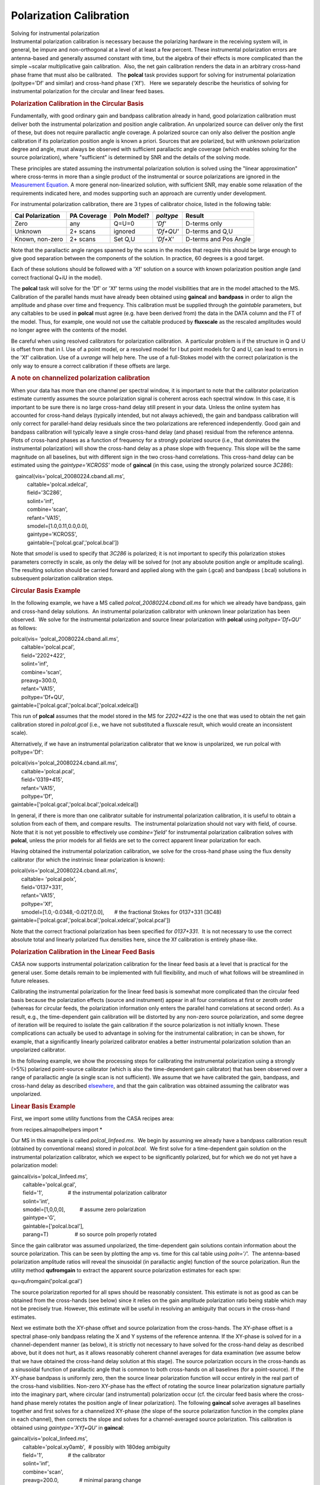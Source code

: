 .. container::
   :name: viewlet-above-content-title

Polarization Calibration
========================

.. container::
   :name: viewlet-below-content-title

.. container:: documentDescription description

   Solving for instrumental polarization

.. container:: section
   :name: viewlet-above-content-body

.. container:: section
   :name: content-core

   .. container::
      :name: parent-fieldname-text

      Instrumental polarization calibration is necessary because the
      polarizing hardware in the receiving system will, in general, be
      impure and non-orthogonal at a level of at least a few percent. 
      These instrumental polarization errors are antenna-based and
      generally assumed constant with time, but the algebra of their
      effects is more complicated than the simple ~scalar multiplicative
      gain calibration.  Also, the net gain calibration renders the data
      in an arbitrary cross-hand phase frame that must also be
      calibrated.   The **polcal** task provides support for solving for
      instrumental polarization (poltype='Df' and similar) and
      cross-hand phase ('Xf').   Here we separately describe the
      heuristics of solving for instrumental polarization for the
      circular and linear feed bases.  

      .. rubric:: Polarization Calibration in the Circular Basis
         :name: polarization-calibration-in-the-circular-basis

      Fundamentally, with good ordinary gain and bandpass calibration
      already in hand, good polarization calibration must deliver both
      the instrumental polarization and position angle calibration. An
      unpolarized source can deliver only the first of these, but does
      not require parallactic angle coverage. A polarized source can
      only also deliver the position angle calibration if its
      polarization position angle is known a priori. Sources that are
      polarized, but with unknown polarization degree and angle, must
      always be observed with sufficient parallactic angle coverage
      (which enables solving for the source polarization), where
      "sufficient" is determined by SNR and the details of the solving
      mode.

      These principles are stated assuming the instrumental polarization
      solution is solved using the "linear approximation" where
      cross-terms in more than a single product of the instrumental or
      source polarizations are ignored in the `Measurement
      Equation <https://casa.nrao.edu/casadocs-devel/stable/casa-fundamentals/the-measurement-equation-calibration>`__. 
      A more general non-linearized solution, with sufficient SNR, may
      enable some relaxation of the requirements indicated here, and
      modes supporting such an approach are currently under development.

      For instrumental polarization calibration, there are 3 types of
      calibrator choice, listed in the following table:

      ================ =========== =========== ========= =====================
      Cal Polarization PA Coverage Poln Model? *poltype* Result
      ================ =========== =========== ========= =====================
      Zero             any         Q=U=0       *'Df'*    D-terms only
      Unknown          2+ scans    ignored     *'Df+QU'* D-terms and Q,U
      Known, non-zero  2+ scans    Set Q,U     *'Df+X'*  D-terms and Pos Angle
      ================ =========== =========== ========= =====================

      Note that the parallactic angle ranges spanned by the scans in the
      modes that require this should be large enough to give good
      separation between the components of the solution. In practice, 60
      degrees is a good target.

      Each of these solutions should be followed with a 'Xf' solution on
      a source with known polarization position angle (and correct
      fractional Q+iU in the model).

      The **polcal** task will solve for the 'Df' or 'Xf' terms using
      the model visibilities that are in the model attached to the MS.
      Calibration of the parallel hands must have already been obtained
      using **gaincal** and **bandpass** in order to align the amplitude
      and phase over time and frequency. This calibration must be
      supplied through the *gaintable* parameters, but any caltables to
      be used in **polcal** must agree (e.g. have been derived from) the
      data in the DATA column and the FT of the model. Thus, for
      example, one would not use the caltable produced by **fluxscale**
      as the rescaled amplitudes would no longer agree with the contents
      of the model.

      Be careful when using resolved calibrators for polarization
      calibration.  A particular problem is if the structure in Q and U
      is offset from that in I. Use of a point model, or a resolved
      model for I but point models for Q and U, can lead to errors in
      the 'Xf' calibration. Use of a *uvrange* will help here. The use
      of a full-Stokes model with the correct polarization is the only
      way to ensure a correct calibration if these offsets are large.

      .. rubric:: A note on channelized polarization calibration
         :name: a-note-on-channelized-polarization-calibration

      When your data has more than one channel per spectral window, it
      is important to note that the calibrator polarization estimate
      currently assumes the source polarization signal is coherent
      across each spectral window. In this case, it is important to be
      sure there is no large cross-hand delay still present in your
      data. Unless the online system has accounted for cross-hand delays
      (typically intended, but not always achieved), the gain and
      bandpass calibration will only correct for parallel-hand delay
      residuals since the two polarizations are referenced
      independently. Good gain and bandpass calibration will typically
      leave a single cross-hand delay (and phase) residual from the
      reference antenna.  Plots of cross-hand phases as a function of
      frequency for a strongly polarized source (i.e., that dominates
      the instrumental polarization) will show the cross-hand delay as a
      phase slope with frequency. This slope will be the same magnitude
      on all baselines, but with different sign in the two cross-hand
      correlations. This cross-hand delay can be estimated using the
      *gaintype='KCROSS'* mode of **gaincal** (in this case, using the
      strongly polarized source *3C286*):

      .. container:: casa-input-box

         |    gaincal(vis='polcal_20080224.cband.all.ms',
         |            caltable='polcal.xdelcal',
         |            field='3C286',
         |            solint='inf',   
         |            combine='scan',
         |            refant='VA15',
         |            smodel=[1.0,0.11,0.0,0.0],       
         |            gaintype='KCROSS',       
         |            gaintable=['polcal.gcal','polcal.bcal'])

      Note that *smodel* is used to specify that *3C286* is polarized;
      it is not important to specify this polarization stokes parameters
      correctly in scale, as only the delay will be solved for (not any
      absolute position angle or amplitude scaling). The resulting
      solution should be carried forward and applied along with the gain
      (.gcal) and bandpass (.bcal) solutions in subsequent polarization
      calibration steps.

      .. rubric:: Circular Basis Example
         :name: circular-basis-example

      In the following example, we have a MS called
      *polcal_20080224.cband.all.ms* for which we already have bandpass,
      gain and cross-hand delay solutions.  An instrumental polarization
      calibrator with unknown linear polarization has been observed.  We
      solve for the instrumental polarization and source linear
      polarization with **polcal** using *poltype='Df+QU'* as follows:

      .. container:: casa-input-box

         | polcal(vis= 'polcal_20080224.cband.all.ms',
         |        caltable='polcal.pcal',
         |        field='2202+422',       
         |        solint='inf',   
         |        combine='scan',
         |        preavg=300.0,       
         |        refant='VA15',       
         |        poltype='Df+QU',       
         |       
           gaintable=['polcal.gcal','polcal.bcal','polcal.xdelcal])

      This run of **polcal** assumes that the model stored in the MS for
      *2202+422* is the one that was used to obtain the net gain
      calibration stored in *polcal.gcal* (i.e., we have not substituted
      a fluxscale result, which would create an inconsistent scale). 

      Alternatively, if we have an instrumental polarization calibrator
      that we know is unpolarized, we run polcal with poltype='Df':

      .. container:: casa-input-box

         | polcal(vis='polcal_20080224.cband.all.ms',
         |        caltable='polcal.pcal',
         |        field='0319+415',
         |        refant='VA15',       
         |        poltype='Df',       
         |       
           gaintable=['polcal.gcal','polcal.bcal','polcal.xdelcal])

      In general, if there is more than one calibrator suitable for
      instrumental polarization calibration, it is useful to obtain a
      solution from each of them, and compare results.  The instrumental
      polarization should not vary with field, of course.  Note that it
      is not yet possible to effectively use *combine='field'* for
      instrumental polarization calibration solves with **polcal**,
      unless the prior models for all fields are set to the correct
      apparent linear polarization for each.

      Having obtained the instrumental polarization calibration, we
      solve for the cross-hand phase using the flux density calibrator
      (for which the instrinsic linear polarization is known):

      .. container:: casa-input-box

         | polcal(vis='polcal_20080224.cband.all.ms',
         |        caltable= 'polcal.polx',
         |        field='0137+331',
         |        refant='VA15',       
         |        poltype='Xf',
         |        smodel=[1.0,-0.0348,-0.0217,0.0],       # the
           fractional Stokes for 0137+331 (3C48)
         |       
           gaintable=['polcal.gcal','polcal.bcal','polcal.xdelcal','polcal.pcal'])

      Note that the correct fractional polarization has been specified
      for *0137+331*.  It is not necessary to use the correct absolute
      total and linearly polarized flux densities here, since the Xf
      calibration is entirely phase-like.

       

      .. rubric:: Polarization Calibration in the Linear Feed Basis
         :name: polarization-calibration-in-the-linear-feed-basis

      CASA now supports instrumental polarization calibration for the
      linear feed basis at a level that is practical for the general
      user. Some details remain to be implemented with full flexibility,
      and much of what follows will be streamlined in future releases.

      Calibrating the instrumental polarization for the linear feed
      basis is somewhat more complicated than the circular feed basis
      because the polarization effects (source and instrument) appear in
      all four correlations at first or zeroth order (whereas for
      circular feeds, the polarization information only enters the
      parallel hand correlations at second order). As a result, e.g.,
      the time-dependent gain calibration will be distorted by any
      non-zero source polarization, and some degree of iteration will be
      required to isolate the gain calibration if the source
      polarization is not initially known. These complications can
      actually be used to advantage in solving for the instrumental
      calibration; in can be shown, for example, that a significantly
      linearly polarized calibrator enables a better instrumental
      polarization solution than an unpolarized calibrator.

      In the following example, we show the processing steps for
      calibrating the instrumental polarization using a strongly (>5%)
      polarized point-source calibrator (which is also the
      time-dependent gain calibrator) that has been observed over a
      range of parallactic angle (a single scan is not sufficient). We
      assume that we have calibrated the gain, bandpass, and cross-hand
      delay as described
      `elsewhere <https://casa.nrao.edu/casadocs-devel/stable/calibration-and-visibility-data/synthesis-calibration/gain-calibration>`__,
      and that the gain calibration was obtained assuming the calibrator
      was unpolarized.

      .. rubric:: 
         Linear Basis Example
         :name: linear-basis-example

      First, we import some utility functions from the CASA recipes
      area:

      .. container:: casa-input-box

         from recipes.almapolhelpers import \*

       

      Our MS in this example is called *polcal_linfeed.ms*.  We begin by
      assuming we already have a bandpass calibration result (obtained
      by conventional means) stored in *polcal.bcal*.  We first solve
      for a time-dependent gain solution on the instrumental
      polarization calibrator, which we expect to be significantly
      polarized, but for which we do not yet have a polarization model:

      .. container:: casa-input-box

         | gaincal(vis='polcal_linfeed.ms',
         |         caltable='polcal.gcal',  
         |         field='1',                 # the instrumental
           polarization calibrator
         |         solint='int',             
         |         smodel=[1,0,0,0],          # assume zero polarization
         |         gaintype='G',       
         |         gaintable=['polcal.bcal'],
         |         parang=T)                  # so source poln properly
           rotated

      Since the gain calibrator was assumed unpolarized, the
      time-dependent gain solutions contain information about the source
      polarization. This can be seen by plotting the amp vs. time for
      this cal table using *poln='/'.*  The antenna-based polarization
      amplitude ratios will reveal the sinusoidal (in parallactic angle)
      function of the source polarization. Run the utility method
      **qufromgain** to extract the apparent source polarization
      estimates for each spw:

      .. container:: casa-input-box

         qu=qufromgain('polcal.gcal')

      The source polarization reported for all spws should be reasonably
      consistent. This estimate is not as good as can be obtained from
      the cross-hands (see below) since it relies on the gain amplitude
      polarization ratio being stable which may not be precisely true. 
      However, this estimate will be useful in resolving an ambiguity
      that occurs in the cross-hand estimates.

      Next we estimate both the XY-phase offset and source polarization
      from the cross-hands. The XY-phase offset is a spectral phase-only
      bandpass relating the X and Y systems of the reference antenna. 
      If the XY-phase is solved for in a channel-dependent manner (as
      below), it is strictly not necessary to have solved for the
      cross-hand delay as described above, but it does not hurt, as it
      allows reasonably coherent channel averages for data examination
      (we assume below that we have obtained the cross-hand delay
      solution at this stage). The source polarization occurs in the
      cross-hands as a sinusoidal function of parallactic angle that is
      common to both cross-hands on all baselines (for a point-source).
      If the XY-phase bandpass is uniformly zero, then the source linear
      polarization function will occur entirely in the real part of the
      cross-hand visibilities. Non-zero XY-phase has the effect of
      rotating the source linear polarization signature partially into
      the imaginary part, where circular (and instrumental) polarization
      occur (cf. the circular feed basis where the cross-hand phase
      merely rotates the position angle of linear polarization). The
      following **gaincal** solve averages all baselines together and
      first solves for a channelized XY-phase (the slope of the source
      polarization function in the complex plane in each channel), then
      corrects the slope and solves for a channel-averaged source
      polarization. This calibration is obtained using
      *gaintype='XYf+QU'* in **gaincal**:

      .. container:: casa-input-box

         | gaincal(vis='polcal_linfeed.ms',
         |         caltable='polcal.xy0amb',  # possibly with 180deg
           ambiguity
         |         field='1',                 # the calibrator
         |         solint='inf',   
         |         combine='scan',
         |         preavg=200.0,              # minimal parang change
         |         smodel=[1,0,1,0],          # non-zero U assumed
         |         gaintype='XYf+QU',       
         |        
           gaintable=['polcal.gcal','polcal.bcal','polcal.xdelcal])  #
           all prior calibration

      Note that we imply non-zero Stokes U in *smodel*; this is to
      enforce the assumption of non-zero source polarization signature
      in the cross-hands in the ratio of data and model. This solve will
      report the center-channel XY-phase and apparent Q,U for each spw.
      The Q,U results should be recognizable in comparison to that
      reported by **qufromgain** above. However, since the XY-phase has
      a 180 degree ambiguity (you can rotate the source polarization
      signature to lie entirely in the visibility real part by rotating
      clockwise or counter-clockwise), some or all spw Q,U estimates may
      have the wrong sign. We correct this using the **xyamb** utility
      method, using the *qu* obtained from *qufromgain* above (which is
      not ambiguous):

      .. container:: casa-input-box

         S=xyamb(xy='polcal.xy0amb',qu=qu,xyout='polcal.xy0')

      The python variable *S* now contains the mean source model (Stokes
      I =1; fractional Q,U; V=0) that can be used in a revision of the
      gain calibration and instrumental polarization calibration.

      Next we revise the gain calibration using the full polarization
      source model:

      .. container:: casa-input-box

         | gaincal(vis='polcal_linfeed.ms',
         |         caltable='polcal.gcal1',  
         |         field='1',        
         |         solint='int',             
         |         smodel=S,                  # obtained from xyamb
         |         gaintype='G',       
         |         gaintable=['polcal.bcal'],
         |         parang=T)                  # so source poln properly
           rotated

      Note that *parang=T* so that the supplied source linear
      polarization is properly rotated in the parallel-hand visibility
      model. This new gain solution can be plotted with *poln='/'* as
      above to show that the source polarization is no longer distorting
      it. Also, if **qufromgain** is run on this new gain table, the
      reported source polarization should be statistically
      indistinguishable from zero.

       Finally, we can now solve for the instrumental polarization:

      .. container:: casa-input-box

          polcal(vis= 'polcal_linfeed.ms',
                 caltable='polcal.dcal',
                 field='1',
                 solint='inf',
                 combine='scan',
                 preavg=200,
                 poltype='Dflls',      # freq-dep LLS solver
                 refant='',            # no reference antenna
                 smodel=S,
                
         gaintable=['polcal.gcal1','polcal.bcal','polcal.xdelcal','polcal.xy0'])

      Note that no reference antenna is used since this solve will
      produce an absolute instrumental polarization solution that is
      registered to the assumed source polarization (*S*) and prior
      calibrations. Applying a refant (referring all instrumental
      polarization terms to a reference antennas X feed, which would
      then be assumed perfect) would, in fact, discard valid information
      about the imperfections in the reference antennas X feed. (Had we
      used an unpolarized calibrator, we would not have a valid xy-phase
      solution, nor would we have had access to the absolute
      instrumental polarization solution demonstrated here.)

      A few points:

      -  Since the gain, bandpass, and XY-phase calibrations were
         obtained prior to the instrumental polarization solution and
         maybe distorted by it, it is generally desirable to re-solve
         for them using this instrumental polarization solution as a
         prior calibration. In effect, this means iterating the sequence
         of calibration steps using all of the best of the available
         information at each stage, including the source polarization
         (and *parang=T*). This is a generalization of traditional
         self-calibration.
      -  If the source linear polarization fraction and position angle
         is known *a priori*, the processing steps outlined above can be
         amended to use that source polarization assertion in the gain
         and instrumental calibration solves from the start. The
         *qufromgain* method is then not needed (but can be used to
         verify assumptions), the
         **gaincal(**\ *...,gaintype=XYf+QU,...*\ **)** should not be
         altered (parallactic angle coverage is still required!), and
         the **xyamb** run should use the *a priori* polarization for
         *qu*. If there is likely to be a large systematic offset in the
         mean feed position angle, iteration of the gain, bandpass, and
         instrumental polarization terms is required to properly isolate
         the calibration effects.
      -  Note that the above process does not explicitly include a
         position angle calibration. In effect, the estimated source
         polarization sets the mean feed position angle as the reference
         position angle, and this is usually within a degree or so of
         optimal for linear feeds. If your mean X feed position angle is
         not 0 degrees, and your MS does not account for the offset in
         its FEED subtable, be careful in your interpretation of the
         final position angle. Currently, the circular feed-specific
         position angle calibration modes of
         **polcal(**...,\ *poltype='Xf',...*\ **)** will not properly
         handle the linear feed basis; this will be fixed in a future
         release.

.. container:: section
   :name: viewlet-below-content-body

